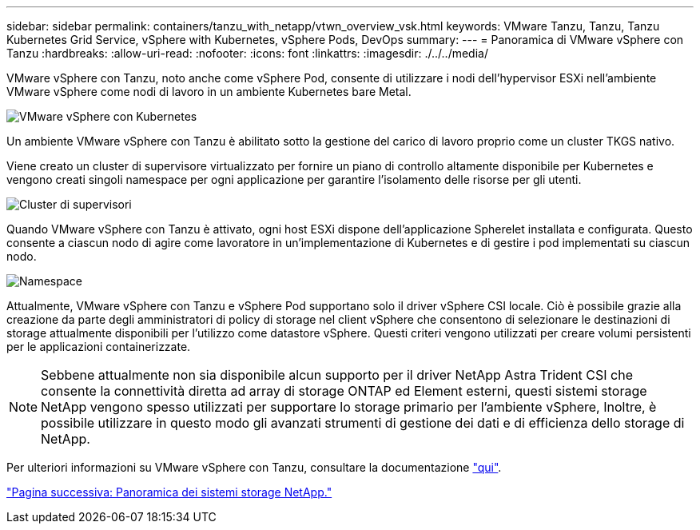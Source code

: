 ---
sidebar: sidebar 
permalink: containers/tanzu_with_netapp/vtwn_overview_vsk.html 
keywords: VMware Tanzu, Tanzu, Tanzu Kubernetes Grid Service, vSphere with Kubernetes, vSphere Pods, DevOps 
summary:  
---
= Panoramica di VMware vSphere con Tanzu
:hardbreaks:
:allow-uri-read: 
:nofooter: 
:icons: font
:linkattrs: 
:imagesdir: ./../../media/


VMware vSphere con Tanzu, noto anche come vSphere Pod, consente di utilizzare i nodi dell'hypervisor ESXi nell'ambiente VMware vSphere come nodi di lavoro in un ambiente Kubernetes bare Metal.

image::vtwn_image30.png[VMware vSphere con Kubernetes]

Un ambiente VMware vSphere con Tanzu è abilitato sotto la gestione del carico di lavoro proprio come un cluster TKGS nativo.

Viene creato un cluster di supervisore virtualizzato per fornire un piano di controllo altamente disponibile per Kubernetes e vengono creati singoli namespace per ogni applicazione per garantire l'isolamento delle risorse per gli utenti.

image::vtwn_image29.png[Cluster di supervisori]

Quando VMware vSphere con Tanzu è attivato, ogni host ESXi dispone dell'applicazione Spherelet installata e configurata. Questo consente a ciascun nodo di agire come lavoratore in un'implementazione di Kubernetes e di gestire i pod implementati su ciascun nodo.

image::vtwn_image28.png[Namespace]

Attualmente, VMware vSphere con Tanzu e vSphere Pod supportano solo il driver vSphere CSI locale. Ciò è possibile grazie alla creazione da parte degli amministratori di policy di storage nel client vSphere che consentono di selezionare le destinazioni di storage attualmente disponibili per l'utilizzo come datastore vSphere. Questi criteri vengono utilizzati per creare volumi persistenti per le applicazioni containerizzate.


NOTE: Sebbene attualmente non sia disponibile alcun supporto per il driver NetApp Astra Trident CSI che consente la connettività diretta ad array di storage ONTAP ed Element esterni, questi sistemi storage NetApp vengono spesso utilizzati per supportare lo storage primario per l'ambiente vSphere, Inoltre, è possibile utilizzare in questo modo gli avanzati strumenti di gestione dei dati e di efficienza dello storage di NetApp.

Per ulteriori informazioni su VMware vSphere con Tanzu, consultare la documentazione link:https://docs.vmware.com/en/VMware-vSphere/7.0/vmware-vsphere-with-tanzu/GUID-152BE7D2-E227-4DAA-B527-557B564D9718.html["qui"^].

link:vtwn_overview_netapp.html["Pagina successiva: Panoramica dei sistemi storage NetApp."]
